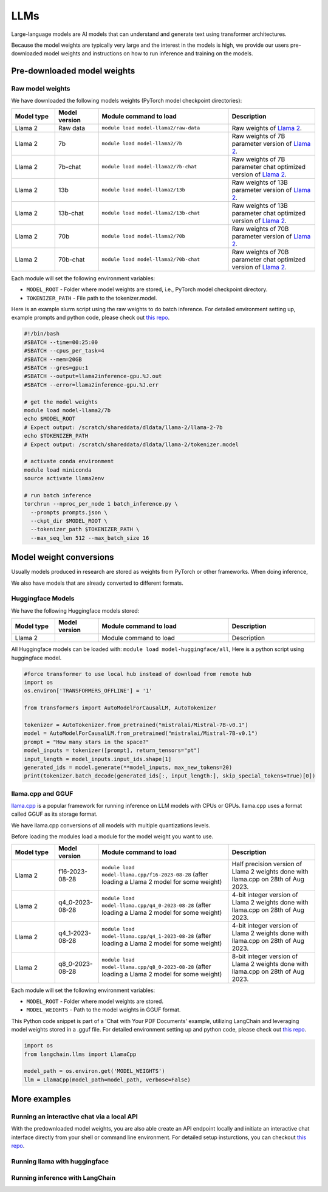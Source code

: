 LLMs
====


.. highlight:: bash

Large-language models are AI models that can understand and generate text
using transformer architectures.

Because the model weights are typically very large and the interest in the
models is high, we provide our users pre-downloaded model weights and
instructions on how to run inference and training on the models.


Pre-downloaded model weights
----------------------------
Raw model weights
~~~~~~~~~~~~~~~~~
We have downloaded the following models weights (PyTorch model checkpoint directories):

.. list-table::
  :header-rows: 1
  :widths: 1 1 3 2

  * * Model type
    * Model version
    * Module command to load
    * Description

  * * Llama 2
    * Raw data
    * ``module load model-llama2/raw-data``
    * Raw weights of `Llama 2 <https://ai.meta.com/llama/>`__.

  * * Llama 2
    * 7b
    * ``module load model-llama2/7b``
    * Raw weights of 7B parameter version of `Llama 2 <https://ai.meta.com/llama/>`__.

  * * Llama 2
    * 7b-chat
    * ``module load model-llama2/7b-chat``
    * Raw weights of 7B parameter chat optimized version of `Llama 2 <https://ai.meta.com/llama/>`__.

  * * Llama 2
    * 13b
    * ``module load model-llama2/13b``
    * Raw weights of 13B parameter version of `Llama 2 <https://ai.meta.com/llama/>`__.

  * * Llama 2
    * 13b-chat
    * ``module load model-llama2/13b-chat``
    * Raw weights of 13B parameter chat optimized version of `Llama 2 <https://ai.meta.com/llama/>`__.

  * * Llama 2
    * 70b
    * ``module load model-llama2/70b``
    * Raw weights of 70B parameter version of `Llama 2 <https://ai.meta.com/llama/>`__.

  * * Llama 2
    * 70b-chat
    * ``module load model-llama2/70b-chat``
    * Raw weights of 70B parameter chat optimized version of `Llama 2 <https://ai.meta.com/llama/>`__.

Each module will set the following environment variables:

- ``MODEL_ROOT`` - Folder where model weights are stored, i.e., PyTorch model checkpoint directory.
- ``TOKENIZER_PATH`` - File path to the tokenizer.model. 

Here is an example slurm script using the raw weights to do batch inference. For detailed environment setting up, example prompts and python code, please check out `this repo <https://github.com/AaltoSciComp/llm-examples/tree/main/batch-inference-llama2>`__.

.. code-block:: slurm

  #!/bin/bash
  #SBATCH --time=00:25:00
  #SBATCH --cpus_per_task=4
  #SBATCH --mem=20GB
  #SBATCH --gres=gpu:1
  #SBATCH --output=llama2inference-gpu.%J.out
  #SBATCH --error=llama2inference-gpu.%J.err

  # get the model weights
  module load model-llama2/7b
  echo $MODEL_ROOT
  # Expect output: /scratch/shareddata/dldata/llama-2/llama-2-7b
  echo $TOKENIZER_PATH
  # Expect output: /scratch/shareddata/dldata/llama-2/tokenizer.model
  
  # activate conda environment
  module load miniconda
  source activate llama2env

  # run batch inference
  torchrun --nproc_per_node 1 batch_inference.py \
    --prompts prompts.json \
    --ckpt_dir $MODEL_ROOT \
    --tokenizer_path $TOKENIZER_PATH \
    --max_seq_len 512 --max_batch_size 16
     
Model weight conversions
------------------------
Usually models produced in research are stored as weights from PyTorch or other
frameworks. When doing inference,

We also have models that are already converted to different formats.


Huggingface Models
~~~~~~~~~~~~~~~~~~~



We have the following Huggingface models stored:

.. list-table::
  :header-rows: 1
  :widths: 1 1 3 2

  * * Model type
    * Model version
    * Module command to load
    * Description

  * * Llama 2
    * 
    * Module command to load
    * Description

All Huggingface models can be loaded with:  ``module load model-huggingface/all``,
Here is a python script using huggingface model.

.. code-block:: python

  #force transformer to use local hub instead of download from remote hub
  import os
  os.environ['TRANSFORMERS_OFFLINE'] = '1'

  from transformers import AutoModelForCausalLM, AutoTokenizer

  tokenizer = AutoTokenizer.from_pretrained("mistralai/Mistral-7B-v0.1")
  model = AutoModelForCausalLM.from_pretrained("mistralai/Mistral-7B-v0.1")
  prompt = "How many stars in the space?"
  model_inputs = tokenizer([prompt], return_tensors="pt")
  input_length = model_inputs.input_ids.shape[1]
  generated_ids = model.generate(**model_inputs, max_new_tokens=20)
  print(tokenizer.batch_decode(generated_ids[:, input_length:], skip_special_tokens=True)[0])



llama.cpp and GGUF
~~~~~~~~~~~~~~~~~~~

`llama.cpp <https://github.com/ggerganov/llama.cpp>`__ is a popular framework
for running inference on LLM models with CPUs or GPUs. llama.cpp uses a format
called GGUF as its storage format.

We have llama.cpp conversions of all models with multiple quantizations levels.

Before loading the modules load a module for the model weight you want to use.

.. list-table::
  :header-rows: 1
  :widths: 1 1 3 2

  * * Model type
    * Model version
    * Module command to load
    * Description

  * * Llama 2
    * f16-2023-08-28
    * ``module load model-llama.cpp/f16-2023-08-28`` (after loading a Llama 2 model for some weight)
    * Half precision version of Llama 2 weights done with llama.cpp on 28th of Aug 2023.

  * * Llama 2
    * q4_0-2023-08-28
    * ``module load model-llama.cpp/q4_0-2023-08-28`` (after loading a Llama 2 model for some weight)
    * 4-bit integer version of Llama 2 weights done with llama.cpp on 28th of Aug 2023.

  * * Llama 2
    * q4_1-2023-08-28
    * ``module load model-llama.cpp/q4_1-2023-08-28`` (after loading a Llama 2 model for some weight)
    * 4-bit integer version of Llama 2 weights done with llama.cpp on 28th of Aug 2023.

  * * Llama 2
    * q8_0-2023-08-28
    * ``module load model-llama.cpp/q8_0-2023-08-28`` (after loading a Llama 2 model for some weight)
    * 8-bit integer version of Llama 2 weights done with llama.cpp on 28th of Aug 2023.

Each module will set the following environment variables:

- ``MODEL_ROOT`` - Folder where model weights are stored.
- ``MODEL_WEIGHTS`` - Path to the model weights in GGUF format.

This Python code snippet is part of a 'Chat with Your PDF Documents' example, utilizing LangChain and leveraging model weights stored in a .gguf file. For detailed environment setting up and python code, please check out `this repo <https://github.com/AaltoSciComp/llm-examples/tree/main/chat-with-pdf>`__.

.. code-block:: python
  
  import os
  from langchain.llms import LlamaCpp

  model_path = os.environ.get('MODEL_WEIGHTS')
  llm = LlamaCpp(model_path=model_path, verbose=False)


More examples
------------------------------------------------------------

Running an interactive chat via a local API
~~~~~~~~~~~~~~~~~~~~~~~~~~~~~~~~~~~~~~~~~~~
With the predownloaded model weights, you are also able create an API endpoint locally and initiate an interactive chat interface directly from your shell or command line environment. For detailed setup insturctions, you can checkout `this repo <https://github.com/AaltoSciComp/llm-examples/tree/main/gpt4all-api>`__.


Running llama with huggingface
~~~~~~~~~~~~~~~~~~~~~~~~~~~~~~


Running inference with LangChain
~~~~~~~~~~~~~~~~~~~~~~~~~~~~~~~~

